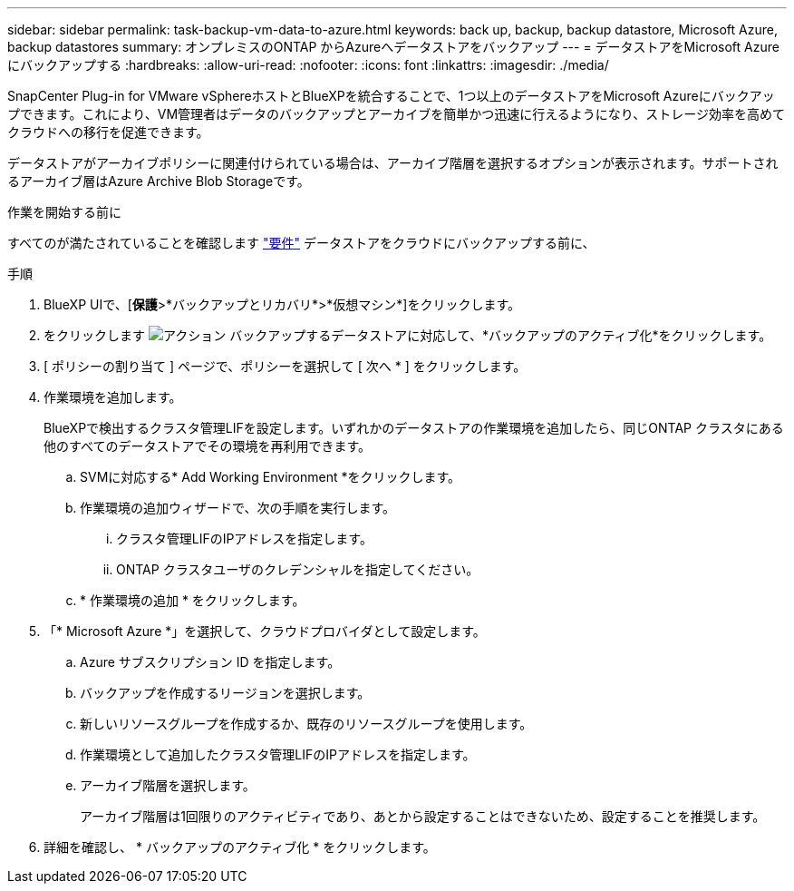 ---
sidebar: sidebar 
permalink: task-backup-vm-data-to-azure.html 
keywords: back up, backup, backup datastore, Microsoft Azure, backup datastores 
summary: オンプレミスのONTAP からAzureへデータストアをバックアップ 
---
= データストアをMicrosoft Azureにバックアップする
:hardbreaks:
:allow-uri-read: 
:nofooter: 
:icons: font
:linkattrs: 
:imagesdir: ./media/


[role="lead"]
SnapCenter Plug-in for VMware vSphereホストとBlueXPを統合することで、1つ以上のデータストアをMicrosoft Azureにバックアップできます。これにより、VM管理者はデータのバックアップとアーカイブを簡単かつ迅速に行えるようになり、ストレージ効率を高めてクラウドへの移行を促進できます。

データストアがアーカイブポリシーに関連付けられている場合は、アーカイブ階層を選択するオプションが表示されます。サポートされるアーカイブ層はAzure Archive Blob Storageです。

.作業を開始する前に
すべてのが満たされていることを確認します link:concept-protect-vm-data.html["要件"] データストアをクラウドにバックアップする前に、

.手順
. BlueXP UIで、[*保護*>*バックアップとリカバリ*>*仮想マシン*]をクリックします。
. をクリックします image:icon-action.png["アクション"] バックアップするデータストアに対応して、*バックアップのアクティブ化*をクリックします。
. [ ポリシーの割り当て ] ページで、ポリシーを選択して [ 次へ * ] をクリックします。
. 作業環境を追加します。
+
BlueXPで検出するクラスタ管理LIFを設定します。いずれかのデータストアの作業環境を追加したら、同じONTAP クラスタにある他のすべてのデータストアでその環境を再利用できます。

+
.. SVMに対応する* Add Working Environment *をクリックします。
.. 作業環境の追加ウィザードで、次の手順を実行します。
+
... クラスタ管理LIFのIPアドレスを指定します。
... ONTAP クラスタユーザのクレデンシャルを指定してください。


.. * 作業環境の追加 * をクリックします。


. 「* Microsoft Azure *」を選択して、クラウドプロバイダとして設定します。
+
.. Azure サブスクリプション ID を指定します。
.. バックアップを作成するリージョンを選択します。
.. 新しいリソースグループを作成するか、既存のリソースグループを使用します。
.. 作業環境として追加したクラスタ管理LIFのIPアドレスを指定します。
.. アーカイブ階層を選択します。
+
アーカイブ階層は1回限りのアクティビティであり、あとから設定することはできないため、設定することを推奨します。



. 詳細を確認し、 * バックアップのアクティブ化 * をクリックします。

